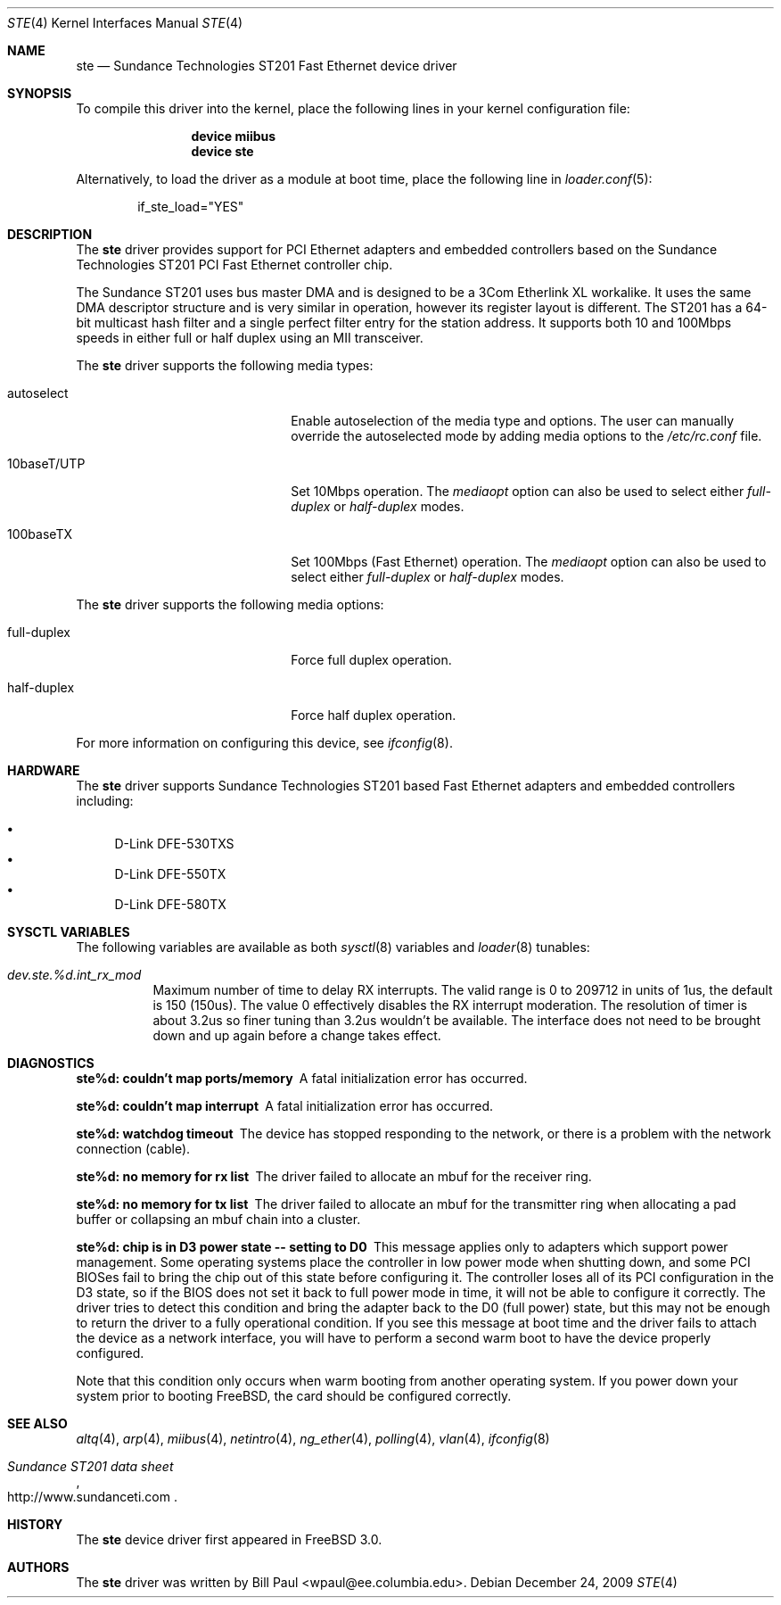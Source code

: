 .\" Copyright (c) 1997, 1998, 1999
.\"	Bill Paul <wpaul@ctr.columbia.edu>. All rights reserved.
.\"
.\" Redistribution and use in source and binary forms, with or without
.\" modification, are permitted provided that the following conditions
.\" are met:
.\" 1. Redistributions of source code must retain the above copyright
.\"    notice, this list of conditions and the following disclaimer.
.\" 2. Redistributions in binary form must reproduce the above copyright
.\"    notice, this list of conditions and the following disclaimer in the
.\"    documentation and/or other materials provided with the distribution.
.\" 3. All advertising materials mentioning features or use of this software
.\"    must display the following acknowledgement:
.\"	This product includes software developed by Bill Paul.
.\" 4. Neither the name of the author nor the names of any co-contributors
.\"    may be used to endorse or promote products derived from this software
.\"   without specific prior written permission.
.\"
.\" THIS SOFTWARE IS PROVIDED BY Bill Paul AND CONTRIBUTORS ``AS IS'' AND
.\" ANY EXPRESS OR IMPLIED WARRANTIES, INCLUDING, BUT NOT LIMITED TO, THE
.\" IMPLIED WARRANTIES OF MERCHANTABILITY AND FITNESS FOR A PARTICULAR PURPOSE
.\" ARE DISCLAIMED.  IN NO EVENT SHALL Bill Paul OR THE VOICES IN HIS HEAD
.\" BE LIABLE FOR ANY DIRECT, INDIRECT, INCIDENTAL, SPECIAL, EXEMPLARY, OR
.\" CONSEQUENTIAL DAMAGES (INCLUDING, BUT NOT LIMITED TO, PROCUREMENT OF
.\" SUBSTITUTE GOODS OR SERVICES; LOSS OF USE, DATA, OR PROFITS; OR BUSINESS
.\" INTERRUPTION) HOWEVER CAUSED AND ON ANY THEORY OF LIABILITY, WHETHER IN
.\" CONTRACT, STRICT LIABILITY, OR TORT (INCLUDING NEGLIGENCE OR OTHERWISE)
.\" ARISING IN ANY WAY OUT OF THE USE OF THIS SOFTWARE, EVEN IF ADVISED OF
.\" THE POSSIBILITY OF SUCH DAMAGE.
.\"
.\" $FreeBSD$
.\"
.Dd December 24, 2009
.Dt STE 4
.Os
.Sh NAME
.Nm ste
.Nd "Sundance Technologies ST201 Fast Ethernet device driver"
.Sh SYNOPSIS
To compile this driver into the kernel,
place the following lines in your
kernel configuration file:
.Bd -ragged -offset indent
.Cd "device miibus"
.Cd "device ste"
.Ed
.Pp
Alternatively, to load the driver as a
module at boot time, place the following line in
.Xr loader.conf 5 :
.Bd -literal -offset indent
if_ste_load="YES"
.Ed
.Sh DESCRIPTION
The
.Nm
driver provides support for PCI Ethernet adapters and embedded
controllers based on the Sundance Technologies ST201 PCI Fast
Ethernet controller chip.
.Pp
The Sundance ST201 uses bus master DMA and is designed to be a
3Com Etherlink XL workalike.
It uses the same DMA descriptor
structure and is very similar in operation, however its register
layout is different.
The ST201 has a 64-bit multicast hash filter
and a single perfect filter entry for the station address.
It supports both 10 and 100Mbps speeds in either full or half duplex
using an MII transceiver.
.Pp
The
.Nm
driver supports the following media types:
.Bl -tag -width xxxxxxxxxxxxxxxxxxxx
.It autoselect
Enable autoselection of the media type and options.
The user can manually override
the autoselected mode by adding media options to the
.Pa /etc/rc.conf
file.
.It 10baseT/UTP
Set 10Mbps operation.
The
.Ar mediaopt
option can also be used to select either
.Ar full-duplex
or
.Ar half-duplex
modes.
.It 100baseTX
Set 100Mbps (Fast Ethernet) operation.
The
.Ar mediaopt
option can also be used to select either
.Ar full-duplex
or
.Ar half-duplex
modes.
.El
.Pp
The
.Nm
driver supports the following media options:
.Bl -tag -width xxxxxxxxxxxxxxxxxxxx
.It full-duplex
Force full duplex operation.
.It half-duplex
Force half duplex operation.
.El
.Pp
For more information on configuring this device, see
.Xr ifconfig 8 .
.Sh HARDWARE
The
.Nm
driver supports Sundance Technologies ST201 based Fast Ethernet
adapters and embedded controllers including:
.Pp
.Bl -bullet -compact
.It
D-Link DFE-530TXS
.It
D-Link DFE-550TX
.It
D-Link DFE-580TX
.El
.Sh SYSCTL VARIABLES
The following variables are available as both
.Xr sysctl 8
variables and
.Xr loader 8
tunables:
.Bl -tag -width "xxxxxx"
.It Va dev.ste.%d.int_rx_mod
Maximum number of time to delay RX interrupts.
The valid range is 0 to 209712 in units of 1us, the default is
150 (150us).
The value 0 effectively disables the RX interrupt moderation.
The resolution of timer is about 3.2us so finer tuning than
3.2us wouldn't be available.
The interface does not need to be brought down and up again before
a change takes effect.
.El
.Sh DIAGNOSTICS
.Bl -diag
.It "ste%d: couldn't map ports/memory"
A fatal initialization error has occurred.
.It "ste%d: couldn't map interrupt"
A fatal initialization error has occurred.
.It "ste%d: watchdog timeout"
The device has stopped responding to the network, or there is a problem with
the network connection (cable).
.It "ste%d: no memory for rx list"
The driver failed to allocate an mbuf for the receiver ring.
.It "ste%d: no memory for tx list"
The driver failed to allocate an mbuf for the transmitter ring when
allocating a pad buffer or collapsing an mbuf chain into a cluster.
.It "ste%d: chip is in D3 power state -- setting to D0"
This message applies only to adapters which support power
management.
Some operating systems place the controller in low power
mode when shutting down, and some PCI BIOSes fail to bring the chip
out of this state before configuring it.
The controller loses all of
its PCI configuration in the D3 state, so if the BIOS does not set
it back to full power mode in time, it will not be able to configure it
correctly.
The driver tries to detect this condition and bring
the adapter back to the D0 (full power) state, but this may not be
enough to return the driver to a fully operational condition.
If
you see this message at boot time and the driver fails to attach
the device as a network interface, you will have to perform a second
warm boot to have the device properly configured.
.Pp
Note that this condition only occurs when warm booting from another
operating system.
If you power down your system prior to booting
.Fx ,
the card should be configured correctly.
.El
.Sh SEE ALSO
.Xr altq 4 ,
.Xr arp 4 ,
.Xr miibus 4 ,
.Xr netintro 4 ,
.Xr ng_ether 4 ,
.Xr polling 4 ,
.Xr vlan 4 ,
.Xr ifconfig 8
.Rs
.%T Sundance ST201 data sheet
.%U http://www.sundanceti.com
.Re
.Sh HISTORY
The
.Nm
device driver first appeared in
.Fx 3.0 .
.Sh AUTHORS
The
.Nm
driver was written by
.An Bill Paul Aq wpaul@ee.columbia.edu .
